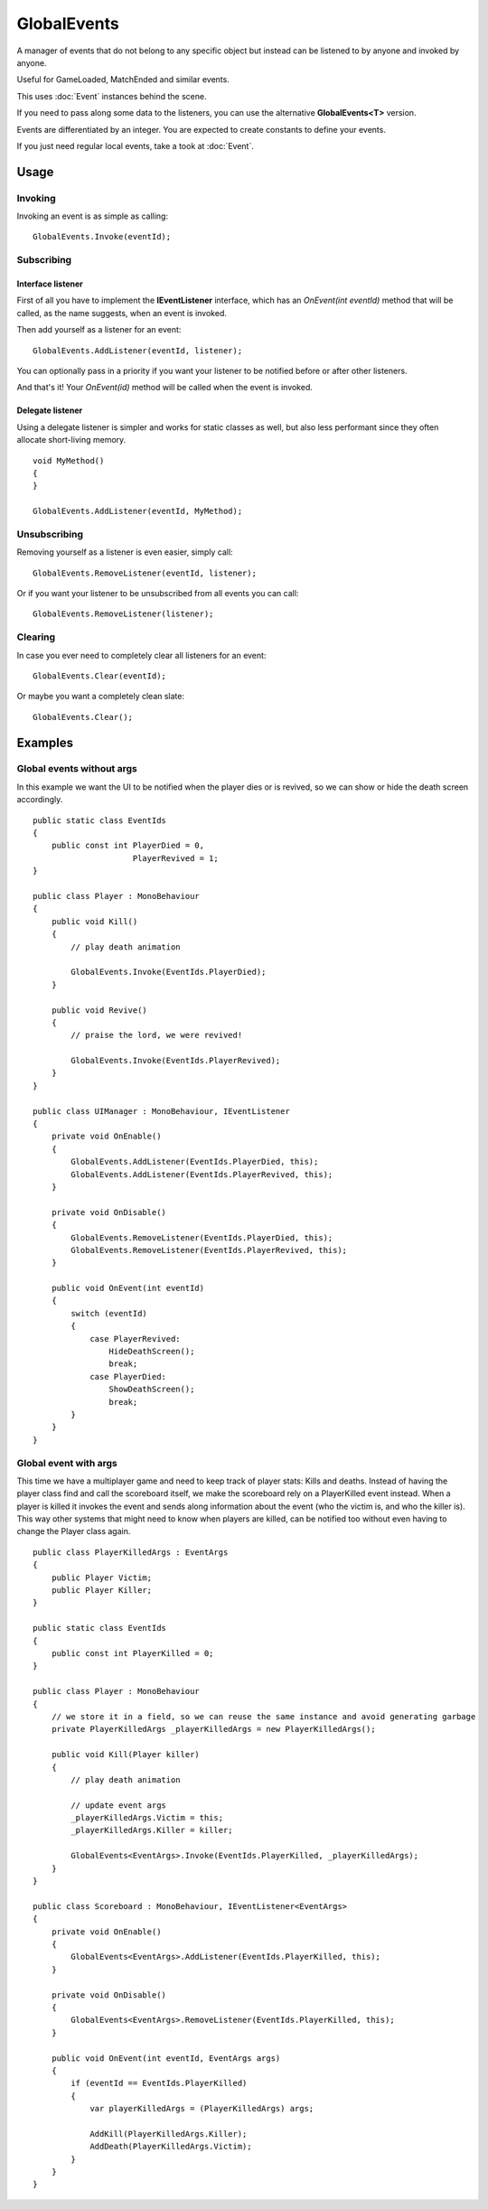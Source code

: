 GlobalEvents
============

.. highlight:: csharp

A manager of events that do not belong to any specific object but instead can be listened to by anyone and invoked by anyone.

Useful for GameLoaded, MatchEnded and similar events.

This uses :doc:`Event` instances behind the scene.

If you need to pass along some data to the listeners, you can use the alternative **GlobalEvents<T>** version.

Events are differentiated by an integer. You are expected to create constants to define your events.

If you just need regular local events, take a took at :doc:`Event`.

Usage
-----
Invoking
~~~~~~~~
Invoking an event is as simple as calling::

    GlobalEvents.Invoke(eventId);

Subscribing
~~~~~~~~~~~
Interface listener
__________________
First of all you have to implement the **IEventListener** interface, which has an *OnEvent(int eventId)* method that will be called, as the name suggests, when an event is invoked.

Then add yourself as a listener for an event::

    GlobalEvents.AddListener(eventId, listener);

You can optionally pass in a priority if you want your listener to be notified before or after other listeners.

And that's it! Your *OnEvent(id)* method will be called when the event is invoked.

Delegate listener
_________________
Using a delegate listener is simpler and works for static classes as well, but also less performant since they often allocate short-living memory.

::

    void MyMethod()
    {
    }

    GlobalEvents.AddListener(eventId, MyMethod);

Unsubscribing
~~~~~~~~~~~~~
Removing yourself as a listener is even easier, simply call::

    GlobalEvents.RemoveListener(eventId, listener);

Or if you want your listener to be unsubscribed from all events you can call::

    GlobalEvents.RemoveListener(listener);

Clearing
~~~~~~~~
In case you ever need to completely clear all listeners for an event::

    GlobalEvents.Clear(eventId);

Or maybe you want a completely clean slate::

    GlobalEvents.Clear();

Examples
--------
Global events without args
~~~~~~~~~~~~~~~~~~~~~~~~~~
In this example we want the UI to be notified when the player dies or is revived, so we can show or hide the death screen accordingly.

::

    public static class EventIds
    {
        public const int PlayerDied = 0,
                         PlayerRevived = 1;
    }

    public class Player : MonoBehaviour
    {
        public void Kill()
        {
            // play death animation

            GlobalEvents.Invoke(EventIds.PlayerDied);
        }

        public void Revive()
        {
            // praise the lord, we were revived!

            GlobalEvents.Invoke(EventIds.PlayerRevived);
        }
    }

    public class UIManager : MonoBehaviour, IEventListener
    {
        private void OnEnable()
        {
            GlobalEvents.AddListener(EventIds.PlayerDied, this);
            GlobalEvents.AddListener(EventIds.PlayerRevived, this);
        }

        private void OnDisable()
        {
            GlobalEvents.RemoveListener(EventIds.PlayerDied, this);
            GlobalEvents.RemoveListener(EventIds.PlayerRevived, this);
        }

        public void OnEvent(int eventId)
        {
            switch (eventId)
            {
                case PlayerRevived:
                    HideDeathScreen();
                    break;
                case PlayerDied:
                    ShowDeathScreen();
                    break;
            }
        }
    }

Global event with args
~~~~~~~~~~~~~~~~~~~~~~
This time we have a multiplayer game and need to keep track of player stats: Kills and deaths. Instead of having the player class find and call the scoreboard itself, we make the scoreboard rely on a PlayerKilled event instead. When a player is killed it invokes the event and sends along information about the event (who the victim is, and who the killer is). This way other systems that might need to know when players are killed, can be notified too without even having to change the Player class again.

::

    public class PlayerKilledArgs : EventArgs
    {
        public Player Victim;
        public Player Killer;
    }

    public static class EventIds
    {
        public const int PlayerKilled = 0;
    }

    public class Player : MonoBehaviour
    {
        // we store it in a field, so we can reuse the same instance and avoid generating garbage
        private PlayerKilledArgs _playerKilledArgs = new PlayerKilledArgs();

        public void Kill(Player killer)
        {
            // play death animation

            // update event args
            _playerKilledArgs.Victim = this;
            _playerKilledArgs.Killer = killer;

            GlobalEvents<EventArgs>.Invoke(EventIds.PlayerKilled, _playerKilledArgs);
        }
    }

    public class Scoreboard : MonoBehaviour, IEventListener<EventArgs>
    {
        private void OnEnable()
        {
            GlobalEvents<EventArgs>.AddListener(EventIds.PlayerKilled, this);
        }

        private void OnDisable()
        {
            GlobalEvents<EventArgs>.RemoveListener(EventIds.PlayerKilled, this);
        }

        public void OnEvent(int eventId, EventArgs args)
        {
            if (eventId == EventIds.PlayerKilled)
            {
                var playerKilledArgs = (PlayerKilledArgs) args;

                AddKill(PlayerKilledArgs.Killer);
                AddDeath(PlayerKilledArgs.Victim);
            }
        }
    }

.. todo::
    Examples for:

    * Global events with prioritized listeners